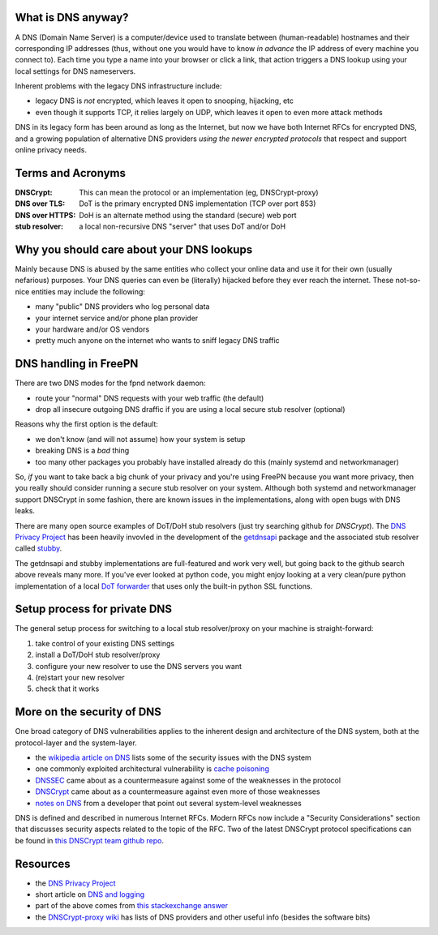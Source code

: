 What is DNS anyway?
===================

A DNS (Domain Name Server) is a computer/device used to translate between
(human-readable) hostnames and their corresponding IP addresses (thus,
without one you would have to know *in advance* the IP address of every
machine you connect to).  Each time you type a name into your browser or
click a link, that action triggers a DNS lookup using your local settings
for DNS nameservers.

Inherent problems with the legacy DNS infrastructure include:

* legacy DNS is *not* encrypted, which leaves it open to snooping,
  hijacking, etc
* even though it supports TCP, it relies largely on UDP, which leaves
  it open to even more attack methods


DNS in its legacy form has been around as long as the Internet, but now
we have both Internet RFCs for encrypted DNS, and a growing population
of alternative DNS providers *using the newer encrypted protocols* that
respect and support online privacy needs.


Terms and Acronyms
==================

:DNSCrypt: This can mean the protocol or an implementation (eg, DNSCrypt-proxy)
:DNS over TLS: DoT is the primary encrypted DNS implementation (TCP over port 853)
:DNS over HTTPS: DoH is an alternate method using the standard (secure) web port
:stub resolver: a local non-recursive DNS "server" that uses DoT and/or DoH


Why you should care about your DNS lookups
==========================================

Mainly because DNS is abused by the same entities who collect your online
data and use it for their own (usually nefarious) purposes.  Your DNS
queries can even be (literally) hijacked before they ever reach the
internet.  These not-so-nice entities may include the following:

* many "public" DNS providers who log personal data
* your internet service and/or phone plan provider
* your hardware and/or OS vendors
* pretty much anyone on the internet who wants to sniff legacy DNS traffic


DNS handling in FreePN
=======================

There are two DNS modes for the fpnd network daemon:

* route your "normal" DNS requests with your web traffic (the default)
* drop all insecure outgoing DNS draffic if you are using a local
  secure stub resolver (optional)

Reasons why the first option is the default:

* we don't know (and will not assume) how your system is setup
* breaking DNS is a *bad* thing
* too many other packages you probably have installed already do this
  (mainly systemd and networkmanager)

So, *if* you want to take back a big chunk of your privacy and you're
using FreePN because you want more privacy, then you really should
consider running a secure stub resolver on your system.  Although both
systemd and networkmanager support DNSCrypt in some fashion, there are
known issues in the implementations, along with open bugs with DNS leaks.

There are many open source examples of DoT/DoH stub resolvers (just try
searching github for `DNSCrypt`).  The `DNS Privacy Project`_ has been
heavily invovled in the development of the `getdnsapi`_ package and the
associated stub resolver called `stubby`_.

The getdnsapi and stubby implementations are full-featured and work very
well, but going back to the github search above reveals many more.  If
you've ever looked at python code, you might enjoy looking at a very
clean/pure python implementation of a local `DoT forwarder`_ that uses
only the built-in python SSL functions.


.. _getdnsapi: https://getdnsapi.net/
.. _stubby: https://github.com/getdnsapi/stubby
.. _DoT forwarder: https://github.com/m3047/tcp_only_forwarder


Setup process for private DNS
=============================

The general setup process for switching to a local stub resolver/proxy
on your machine is straight-forward:

1. take control of your existing DNS settings
2. install a DoT/DoH stub resolver/proxy
3. configure your new resolver to use the DNS servers you want
4. (re)start your new resolver
5. check that it works



More on the security of DNS
===========================

One broad category of DNS vulnerabilities applies to the inherent design
and architecture of the DNS system, both at the protocol-layer and the
system-layer.

* the `wikipedia article on DNS`_ lists some of the security issues with
  the DNS system
* one commonly exploited architectural vulnerability is `cache poisoning`_
* `DNSSEC`_ came about as a countermeasure against some of the weaknesses
  in the protocol
* `DNSCrypt`_ came about as a countermeasure against even more of those
  weaknesses
* `notes on DNS`_ from a developer that point out several system-level
  weaknesses

DNS is defined and described in numerous Internet RFCs. Modern RFCs now
include a "Security Considerations" section that discusses security
aspects related to the topic of the RFC.  Two of the latest DNSCrypt
protocol specifications can be found in `this DNSCrypt team github repo`_.


.. _wikipedia article on DNS: https://secure.wikimedia.org/wikipedia/en/wiki/Domain_Name_System#Security_issues
.. _cache poisoning: https://secure.wikimedia.org/wikipedia/en/wiki/DNS_cache_poisoning
.. _DNSSEC: https://secure.wikimedia.org/wikipedia/en/wiki/Domain_Name_System_Security_Extensions
.. _DNSCrypt: https://en.wikipedia.org/wiki/DNSCrypt
.. _notes on DNS: http://cr.yp.to/djbdns/notes.html
.. _this DNSCrypt team github repo: https://github.com/DNSCrypt/dnscrypt-protocol


Resources
=========

* the `DNS Privacy Project`_
* short article on `DNS and logging`_
* part of the above comes from `this stackexchange answer`_
* the `DNSCrypt-proxy wiki`_ has lists of DNS providers and other useful
  info (besides the software bits)


.. _DNS Privacy Project: https://dnsprivacy.org/
.. _DNS and logging: https://www.how-to-hide-ip.net/no-logs-dns-server-free-public/
.. _this stackexchange answer: https://security.stackexchange.com/questions/9470/listing-of-dns-vulnerabilities
.. _DNSCrypt-proxy wiki: https://github.com/DNSCrypt/dnscrypt-proxy/wiki
